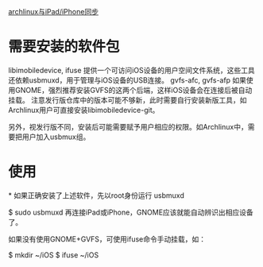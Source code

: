 
[[http://linux-wiki.cn/wiki/zh-hans/%E4%B8%8EiPad/iPhone%E5%90%8C%E6%AD%A5][archlinux与iPad/iPhone同步]]
* 需要安装的软件包
libimobiledevice, ifuse
提供一个可访问iOS设备的用户空间文件系统，这些工具还依赖usbmuxd，用于管理与iOS设备的USB连接。
gvfs-afc, gvfs-afp
如果使用GNOME，强烈推荐安装GVFS的这两个后端，这样iOS设备会在连接后被自动挂载。
注意发行版仓库中的版本可能不够新，此时需要自行安装新版工具，如Archlinux用户可直接安装libimobiledevice-git。

另外，视发行版不同，安装后可能需要赋予用户相应的权限。如Archlinux中，需要把用户加入usbmux组。

* 使用
*
如果正确安装了上述软件，先以root身份运行 usbmuxd

$ sudo usbmuxd
再连接iPad或iPhone，GNOME应该就能自动辨识出相应设备了。

如果没有使用GNOME+GVFS，可使用ifuse命令手动挂载，如：

$ mkdir ~/iOS
$ ifuse ~/iOS
